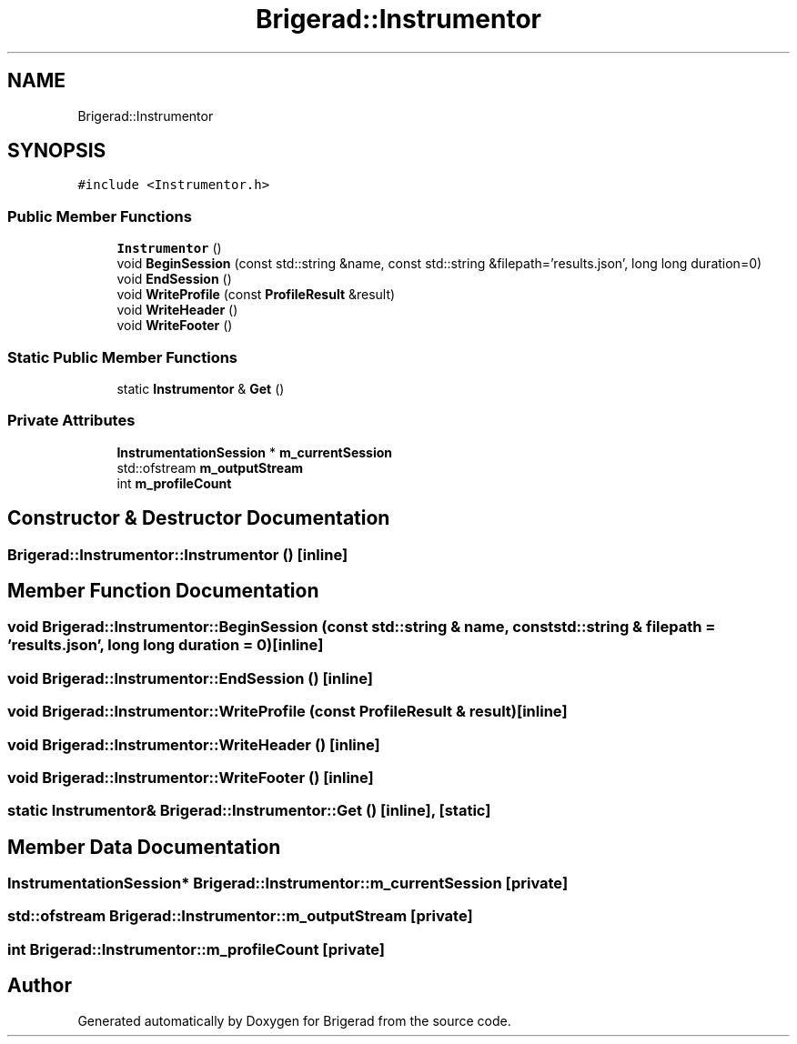 .TH "Brigerad::Instrumentor" 3 "Sun Feb 7 2021" "Version 0.2" "Brigerad" \" -*- nroff -*-
.ad l
.nh
.SH NAME
Brigerad::Instrumentor
.SH SYNOPSIS
.br
.PP
.PP
\fC#include <Instrumentor\&.h>\fP
.SS "Public Member Functions"

.in +1c
.ti -1c
.RI "\fBInstrumentor\fP ()"
.br
.ti -1c
.RI "void \fBBeginSession\fP (const std::string &name, const std::string &filepath='results\&.json', long long duration=0)"
.br
.ti -1c
.RI "void \fBEndSession\fP ()"
.br
.ti -1c
.RI "void \fBWriteProfile\fP (const \fBProfileResult\fP &result)"
.br
.ti -1c
.RI "void \fBWriteHeader\fP ()"
.br
.ti -1c
.RI "void \fBWriteFooter\fP ()"
.br
.in -1c
.SS "Static Public Member Functions"

.in +1c
.ti -1c
.RI "static \fBInstrumentor\fP & \fBGet\fP ()"
.br
.in -1c
.SS "Private Attributes"

.in +1c
.ti -1c
.RI "\fBInstrumentationSession\fP * \fBm_currentSession\fP"
.br
.ti -1c
.RI "std::ofstream \fBm_outputStream\fP"
.br
.ti -1c
.RI "int \fBm_profileCount\fP"
.br
.in -1c
.SH "Constructor & Destructor Documentation"
.PP 
.SS "Brigerad::Instrumentor::Instrumentor ()\fC [inline]\fP"

.SH "Member Function Documentation"
.PP 
.SS "void Brigerad::Instrumentor::BeginSession (const std::string & name, const std::string & filepath = \fC'results\&.json'\fP, long long duration = \fC0\fP)\fC [inline]\fP"

.SS "void Brigerad::Instrumentor::EndSession ()\fC [inline]\fP"

.SS "void Brigerad::Instrumentor::WriteProfile (const \fBProfileResult\fP & result)\fC [inline]\fP"

.SS "void Brigerad::Instrumentor::WriteHeader ()\fC [inline]\fP"

.SS "void Brigerad::Instrumentor::WriteFooter ()\fC [inline]\fP"

.SS "static \fBInstrumentor\fP& Brigerad::Instrumentor::Get ()\fC [inline]\fP, \fC [static]\fP"

.SH "Member Data Documentation"
.PP 
.SS "\fBInstrumentationSession\fP* Brigerad::Instrumentor::m_currentSession\fC [private]\fP"

.SS "std::ofstream Brigerad::Instrumentor::m_outputStream\fC [private]\fP"

.SS "int Brigerad::Instrumentor::m_profileCount\fC [private]\fP"


.SH "Author"
.PP 
Generated automatically by Doxygen for Brigerad from the source code\&.

